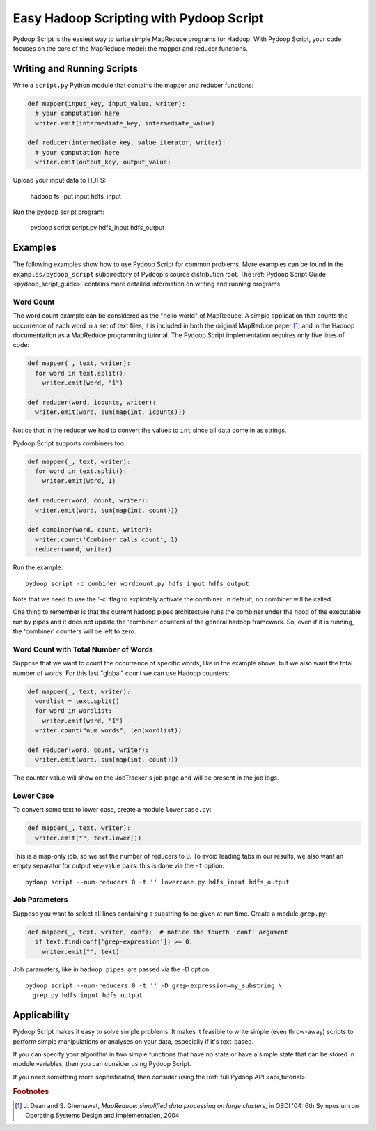 .. _pydoop_script_tutorial:

Easy Hadoop Scripting with Pydoop Script
========================================

Pydoop Script is the easiest way to write simple MapReduce programs
for Hadoop.  With Pydoop Script, your code focuses on the core of the
MapReduce model: the mapper and reducer functions.


Writing and Running Scripts
---------------------------

Write a ``script.py`` Python module that contains the mapper and
reducer functions:

.. code-block:: python

  def mapper(input_key, input_value, writer):
    # your computation here
    writer.emit(intermediate_key, intermediate_value)

  def reducer(intermediate_key, value_iterator, writer):
    # your computation here
    writer.emit(output_key, output_value)

Upload your input data to HDFS:

  hadoop fs -put input hdfs_input

Run the pydoop script program:

  pydoop script script.py hdfs_input hdfs_output


Examples
--------

The following examples show how to use Pydoop Script for common
problems.  More examples can be found in the
``examples/pydoop_script`` subdirectory of Pydoop's source
distribution root.  The :ref:`Pydoop Script Guide
<pydoop_script_guide>` contains more detailed information on writing
and running programs.

.. _word_count:

Word Count
++++++++++

The word count example can be considered as the "hello world" of
MapReduce.  A simple application that counts the occurrence of each
word in a set of text files, it is included in both the original
MapReduce paper [#]_ and in the Hadoop documentation as a MapReduce
programming tutorial.  The Pydoop Script implementation requires only
five lines of code:

.. code-block:: python

  def mapper(_, text, writer):
    for word in text.split():
      writer.emit(word, "1")

  def reducer(word, icounts, writer):
    writer.emit(word, sum(map(int, icounts)))

Notice that in the reducer we had to convert the values to ``int``
since all data come in as strings.

Pydoop Script supports combiners too. 

.. code-block:: python

  def mapper(_, text, writer):
    for word in text.split():
      writer.emit(word, 1)

  def reducer(word, count, writer):
    writer.emit(word, sum(map(int, count)))

  def combiner(word, count, writer):
    writer.count('Combiner calls count', 1)
    reducer(word, writer)

Run the example::

  pydoop script -c combiner wordcount.py hdfs_input hdfs_output

Note that we need to use the '-c' flag to explicitely activate the
combiner. In default, no combiner will be called.

One thing to remember is that the current hadoop pipes architecture
runs the combiner under the hood of the executable run by pipes and it
does not update the 'combiner' counters of the general hadoop
framework. So, even if it is running, the 'combiner' counters will be
left to zero.



Word Count with Total Number of Words
+++++++++++++++++++++++++++++++++++++

Suppose that we want to count the occurrence of specific words, like
in the example above, but we also want the total number of words.  For
this last "global" count we can use Hadoop counters:

.. code-block:: python

  def mapper(_, text, writer):
    wordlist = text.split()
    for word in wordlist:
      writer.emit(word, "1")
    writer.count("num words", len(wordlist))

  def reducer(word, count, writer):
    writer.emit(word, sum(map(int, count)))

The counter value will show on the JobTracker's job page and will be
present in the job logs.

Lower Case
++++++++++

To convert some text to lower case, create a module ``lowercase.py``:

.. code-block:: python

  def mapper(_, text, writer):
    writer.emit("", text.lower())

This is a map-only job, so we set the number of reducers to 0.  To
avoid leading tabs in our results, we also want an empty separator for
output key-value pairs: this is done via the ``-t`` option::

  pydoop script --num-reducers 0 -t '' lowercase.py hdfs_input hdfs_output

Job Parameters
++++++++++++++

Suppose you want to select all lines containing a substring to be
given at run time.  Create a module ``grep.py``:

.. code-block:: python

  def mapper(_, text, writer, conf):  # notice the fourth 'conf' argument
    if text.find(conf['grep-expression']) >= 0:
      writer.emit("", text)

Job parameters, like in ``hadoop pipes``, are passed via the -D
option::

  pydoop script --num-reducers 0 -t '' -D grep-expression=my_substring \
    grep.py hdfs_input hdfs_output


Applicability
-------------

Pydoop Script makes it easy to solve simple problems.  It makes it
feasible to write simple (even throw-away) scripts to perform simple
manipulations or analyses on your data, especially if it's text-based.

If you can specify your algorithm in two simple functions that have no
state or have a simple state that can be stored in module variables,
then you can consider using Pydoop Script.

If you need something more sophisticated, then consider using the
:ref:`full Pydoop API <api_tutorial>`.


.. rubric:: Footnotes

.. [#] J. Dean and S. Ghemawat, *MapReduce: simplified data processing
       on large clusters*, in OSDI '04: 6th Symposium on Operating
       Systems Design and Implementation, 2004
